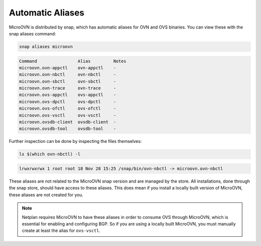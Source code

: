=================
Automatic Aliases
=================

MicroOVN is distributed by snap, which has automatic aliases for OVN and OVS
binaries. You can view these with the snap aliases command:

.. code-block:: none

    snap aliases microovn

.. code-block:: none

	Command                Alias         Notes
	microovn.ovn-appctl    ovn-appctl    -
	microovn.ovn-nbctl     ovn-nbctl     -
	microovn.ovn-sbctl     ovn-sbctl     -
	microovn.ovn-trace     ovn-trace     -
	microovn.ovs-appctl    ovs-appctl    -
	microovn.ovs-dpctl     ovs-dpctl     -
	microovn.ovs-ofctl     ovs-ofctl     -
	microovn.ovs-vsctl     ovs-vsctl     -
	microovn.ovsdb-client  ovsdb-client  -
	microovn.ovsdb-tool    ovsdb-tool    -

Further inspection can be done by inspecting the files themselves:

.. code-block:: none

	ls $(which ovn-nbctl) -l

.. code-block:: none

	lrwxrwxrwx 1 root root 18 Nov 28 15:25 /snap/bin/ovn-nbctl -> microovn.ovn-nbctl

These aliases are not related to the MicroOVN snap version and are managed by
the store. All installations, done through the snap store, should have access to these aliases. This does mean if you install a locally built version of MicroOVN, these aliases are not created for you.

.. note::

   Netplan requires MicroOVN to have these aliases in order to consume OVS
   through MicroOVN, which is essential for enabling and configuring BGP. So if
   you are using a locally built MicroOVN, you must manually create at least the
   alias for ``ovs-vsctl``.
